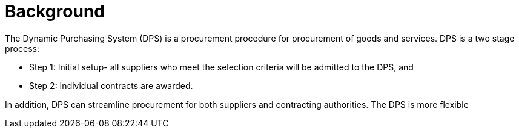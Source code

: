 = Background

//Skriv kort om DPS- prosessen for brukerne.

The Dynamic Purchasing System (DPS) is a procurement procedure for procurement of goods and services. DPS is a two stage process:

* Step 1: Initial setup- all suppliers who meet the selection criteria will be admitted to the DPS, and

* Step 2: Individual contracts are awarded.


In addition, DPS can streamline procurement for both suppliers and contracting authorities. The DPS is more flexible






